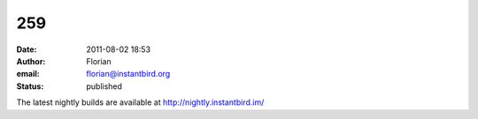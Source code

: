 259
###
:date: 2011-08-02 18:53
:author: Florian
:email: florian@instantbird.org
:status: published

The latest nightly builds are available at http://nightly.instantbird.im/

